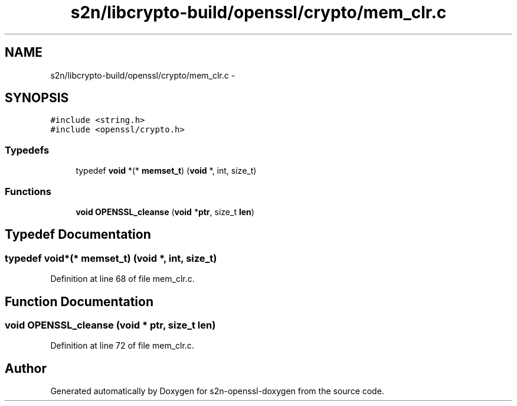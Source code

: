 .TH "s2n/libcrypto-build/openssl/crypto/mem_clr.c" 3 "Thu Jun 30 2016" "s2n-openssl-doxygen" \" -*- nroff -*-
.ad l
.nh
.SH NAME
s2n/libcrypto-build/openssl/crypto/mem_clr.c \- 
.SH SYNOPSIS
.br
.PP
\fC#include <string\&.h>\fP
.br
\fC#include <openssl/crypto\&.h>\fP
.br

.SS "Typedefs"

.in +1c
.ti -1c
.RI "typedef \fBvoid\fP *(* \fBmemset_t\fP) (\fBvoid\fP *, int, size_t)"
.br
.in -1c
.SS "Functions"

.in +1c
.ti -1c
.RI "\fBvoid\fP \fBOPENSSL_cleanse\fP (\fBvoid\fP *\fBptr\fP, size_t \fBlen\fP)"
.br
.in -1c
.SH "Typedef Documentation"
.PP 
.SS "typedef \fBvoid\fP*(* memset_t) (\fBvoid\fP *, int, size_t)"

.PP
Definition at line 68 of file mem_clr\&.c\&.
.SH "Function Documentation"
.PP 
.SS "\fBvoid\fP OPENSSL_cleanse (\fBvoid\fP * ptr, size_t len)"

.PP
Definition at line 72 of file mem_clr\&.c\&.
.SH "Author"
.PP 
Generated automatically by Doxygen for s2n-openssl-doxygen from the source code\&.
